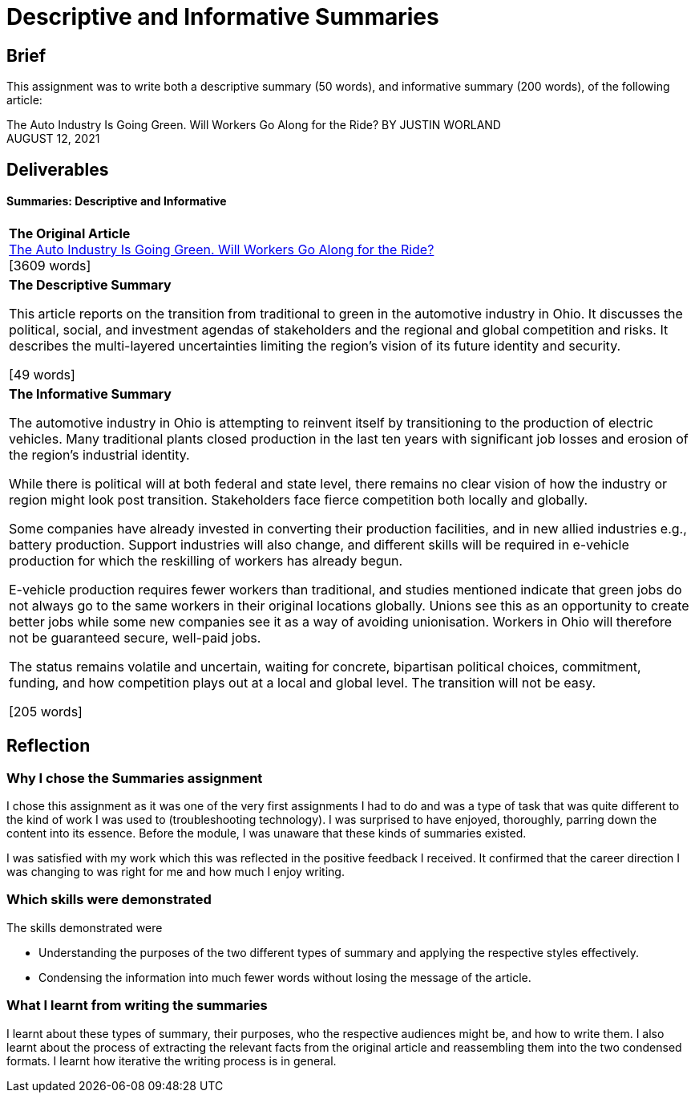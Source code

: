 :doctitle: Descriptive and Informative Summaries

== Brief

This assignment was to write both a descriptive summary (50 words), and informative summary (200 words), of the following article:

The Auto Industry Is Going Green. Will Workers Go Along for the Ride?
BY JUSTIN WORLAND +
AUGUST 12, 2021

== Deliverables
==== Summaries: Descriptive and Informative

|===
|*The Original Article* +
xref:attachment$auto_green.pdf[The Auto Industry Is Going Green. Will Workers Go Along for the Ride?] +
[3609 words]

|*The Descriptive Summary* +

This article reports on the transition from traditional to green in the automotive industry in Ohio. It discusses the political, social, and investment agendas of stakeholders and the regional and global competition and risks. It describes the multi-layered uncertainties limiting the region’s vision of its future identity and security.

[49 words]

|*The Informative Summary* +

The automotive industry in Ohio is attempting to reinvent itself by transitioning to the production of electric vehicles. Many traditional plants closed production in the last ten years with significant job losses and erosion of the region’s industrial identity.

While there is political will at both federal and state level, there remains no clear vision of how the industry or region might look post transition. Stakeholders face fierce competition both locally and globally.

Some companies have already invested in converting their production facilities, and in new allied industries e.g., battery production. Support industries will also change, and different skills will be required in e-vehicle production for which the reskilling of workers has already begun.

E-vehicle production requires fewer workers than traditional, and studies mentioned indicate that green jobs do not always go to the same workers in their original locations globally. Unions see this as an opportunity to create better jobs while some new companies see it as a way of avoiding unionisation. Workers in Ohio will therefore not be guaranteed secure, well-paid jobs.

The status remains volatile and uncertain, waiting for concrete, bipartisan political choices, commitment, funding, and how competition plays out at a local and global level. The transition will not be easy.

[205 words]

|===

== Reflection
=== Why I chose the Summaries assignment

I chose this assignment as it was one of the very first assignments I had to do and was a type of task that was quite different to the kind of work I was used to (troubleshooting technology). I was surprised to have enjoyed, thoroughly, parring down the content into its essence. Before the module, I was unaware that these kinds of summaries existed.

I was satisfied with my work which this was reflected in the positive feedback I received. It confirmed that the career direction I was changing to was right for me and how much I enjoy writing.

=== Which skills were demonstrated

The skills demonstrated were

* Understanding the purposes of the two different types of summary and applying the respective styles effectively.

* Condensing the information into much fewer words without losing the message of the article.

=== What I learnt from writing the summaries

I learnt about these types of summary, their purposes, who the respective audiences might be, and how to write them. I also learnt about the process of extracting the relevant facts from the original article and reassembling them into the two condensed formats. I learnt how iterative the writing process is in general.

